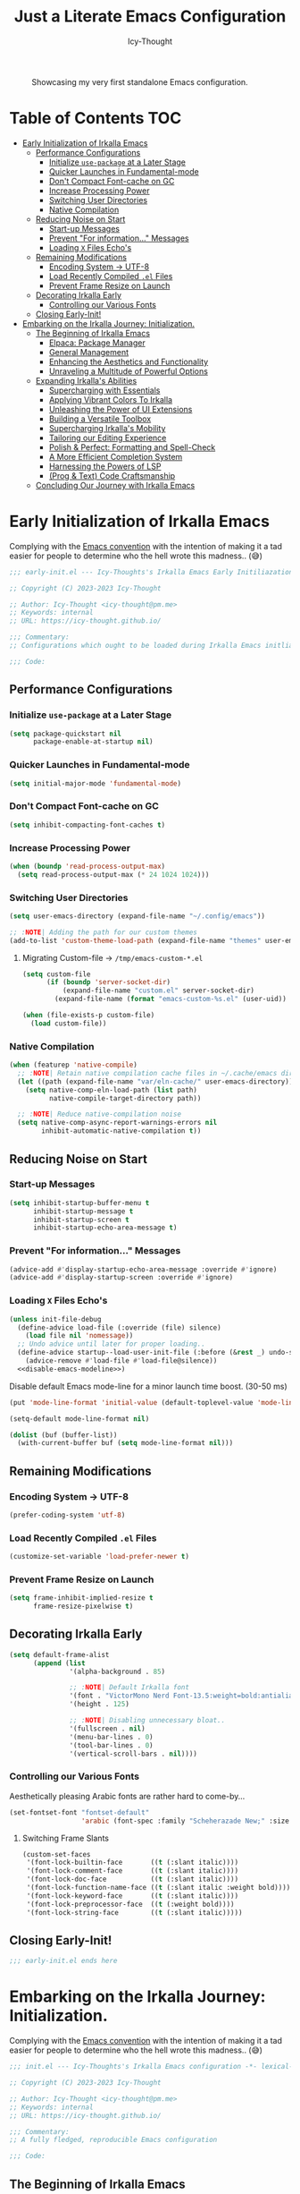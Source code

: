#+title: Just a Literate Emacs Configuration
#+author: Icy-Thought
#+language: en
#+STARTUP: showeverything

#+NAME: irkalla-emacs.png
#+CAPTION: Showcasing my very first standalone Emacs configuration.
[[../.github/assets/png/irkalla.png]]

* Table of Contents :TOC:
- [[#early-initialization-of-irkalla-emacs][Early Initialization of Irkalla Emacs]]
  - [[#performance-configurations][Performance Configurations]]
    - [[#initialize-use-package-at-a-later-stage][Initialize ~use-package~ at a Later Stage]]
    - [[#quicker-launches-in-fundamental-mode][Quicker Launches in Fundamental-mode]]
    - [[#dont-compact-font-cache-on-gc][Don't Compact Font-cache on GC]]
    - [[#increase-processing-power][Increase Processing Power]]
    - [[#switching-user-directories][Switching User Directories]]
    - [[#native-compilation][Native Compilation]]
  - [[#reducing-noise-on-start][Reducing Noise on Start]]
    - [[#start-up-messages][Start-up Messages]]
    - [[#prevent-for-information-messages][Prevent "For information..." Messages]]
    - [[#loading-x-files-echos][Loading =X= Files Echo's]]
  - [[#remaining-modifications][Remaining Modifications]]
    - [[#encoding-system---utf-8][Encoding System -> UTF-8]]
    - [[#load-recently-compiled-el-files][Load Recently Compiled =.el= Files]]
    - [[#prevent-frame-resize-on-launch][Prevent Frame Resize on Launch]]
  - [[#decorating-irkalla-early][Decorating Irkalla Early]]
    - [[#controlling-our-various-fonts][Controlling our Various Fonts]]
  - [[#closing-early-init][Closing Early-Init!]]
- [[#embarking-on-the-irkalla-journey-initialization][Embarking on the Irkalla Journey: Initialization.]]
  - [[#the-beginning-of-irkalla-emacs][The Beginning of Irkalla Emacs]]
    - [[#elpaca-package-manager][Elpaca: Package Manager]]
    - [[#general-management][General Management]]
    - [[#enhancing-the-aesthetics-and-functionality][Enhancing the Aesthetics and Functionality]]
    - [[#unraveling-a-multitude-of-powerful-options][Unraveling a Multitude of Powerful Options]]
  - [[#expanding-irkallas-abilities][Expanding Irkalla's Abilities]]
    - [[#supercharging-with-essentials][Supercharging with Essentials]]
    - [[#applying-vibrant-colors-to-irkalla][Applying Vibrant Colors To Irkalla]]
    - [[#unleashing-the-power-of-ui-extensions][Unleashing the Power of UI Extensions]]
    - [[#building-a-versatile-toolbox][Building a Versatile Toolbox]]
    - [[#supercharging-irkallas-mobility][Supercharging Irkalla's Mobility]]
    - [[#tailoring-our-editing-experience][Tailoring our Editing Experience]]
    - [[#polish--perfect-formatting-and-spell-check][Polish & Perfect: Formatting and Spell-Check]]
    - [[#a-more-efficient-completion-system][A More Efficient Completion System]]
    - [[#harnessing-the-powers-of-lsp][Harnessing the Powers of LSP]]
    - [[#prog--text-code-craftsmanship][(Prog & Text) Code Craftsmanship]]
  - [[#concluding-our-journey-with-irkalla-emacs][Concluding Our Journey with Irkalla Emacs]]

* Early Initialization of Irkalla Emacs
:PROPERTIES:
:header-args+: :tangle "~/.config/emacs/early-init.el" :noweb yes
:END:

Complying with the [[https://gnu.org/software/emacs/manual/html_node/elisp/Library-Headers.html][Emacs convention]] with the intention of making it a tad easier for people to determine who the hell
wrote this madness.. (😅)

#+begin_src emacs-lisp
;;; early-init.el --- Icy-Thoughts's Irkalla Emacs Early Initiliazation -*- lexical-binding: t -*-

;; Copyright (C) 2023-2023 Icy-Thought

;; Author: Icy-Thought <icy-thought@pm.me>
;; Keywords: internal
;; URL: https://icy-thought.github.io/

;;; Commentary:
;; Configurations which ought to be loaded during Irkalla Emacs initliazation process.

;;; Code:
#+end_src

** Performance Configurations

*** Initialize ~use-package~ at a Later Stage

#+begin_src emacs-lisp
(setq package-quickstart nil
      package-enable-at-startup nil)
#+end_src

*** Quicker Launches in Fundamental-mode

#+begin_src emacs-lisp
(setq initial-major-mode 'fundamental-mode)
#+end_src

*** Don't Compact Font-cache on GC

#+begin_src emacs-lisp
(setq inhibit-compacting-font-caches t)
#+end_src

*** Increase Processing Power

#+begin_src emacs-lisp
(when (boundp 'read-process-output-max)
  (setq read-process-output-max (* 24 1024 1024)))
#+end_src

*** Switching User Directories

#+begin_src emacs-lisp
(setq user-emacs-directory (expand-file-name "~/.config/emacs"))

;; :NOTE| Adding the path for our custom themes
(add-to-list 'custom-theme-load-path (expand-file-name "themes" user-emacs-directory))
#+end_src

**** Migrating Custom-file -> =/tmp/emacs-custom-*.el=

#+begin_src emacs-lisp
(setq custom-file
      (if (boundp 'server-socket-dir)
          (expand-file-name "custom.el" server-socket-dir)
        (expand-file-name (format "emacs-custom-%s.el" (user-uid)) temporary-file-directory)))

(when (file-exists-p custom-file)
  (load custom-file))
#+end_src

*** Native Compilation

#+begin_src emacs-lisp
(when (featurep 'native-compile)
  ;; :NOTE| Retain native compilation cache files in ~/.cache/emacs directory
  (let ((path (expand-file-name "var/eln-cache/" user-emacs-directory)))
    (setq native-comp-eln-load-path (list path)
          native-compile-target-directory path))

  ;; :NOTE| Reduce native-compilation noise
  (setq native-comp-async-report-warnings-errors nil
        inhibit-automatic-native-compilation t))
#+end_src

** Reducing Noise on Start

*** Start-up Messages

#+begin_src emacs-lisp
(setq inhibit-startup-buffer-menu t
      inhibit-startup-message t
      inhibit-startup-screen t
      inhibit-startup-echo-area-message t)
#+end_src

*** Prevent "For information..." Messages

#+begin_src emacs-lisp
(advice-add #'display-startup-echo-area-message :override #'ignore)
(advice-add #'display-startup-screen :override #'ignore)
#+end_src

*** Loading =X= Files Echo's

#+begin_src emacs-lisp
(unless init-file-debug
  (define-advice load-file (:override (file) silence)
    (load file nil 'nomessage))
  ;; Undo advice until later for proper loading..
  (define-advice startup--load-user-init-file (:before (&rest _) undo-silence)
    (advice-remove #'load-file #'load-file@silence))
  <<disable-emacs-modeline>>)
#+end_src

Disable default Emacs mode-line for a minor launch time boost. (30-50 ms)

#+NAME: disable-emacs-modeline
#+begin_src emacs-lisp :tangle no
(put 'mode-line-format 'initial-value (default-toplevel-value 'mode-line-format))

(setq-default mode-line-format nil)

(dolist (buf (buffer-list))
  (with-current-buffer buf (setq mode-line-format nil)))
#+end_src

** Remaining Modifications

*** Encoding System -> UTF-8

#+begin_src emacs-lisp
(prefer-coding-system 'utf-8)
#+end_src

*** Load Recently Compiled =.el= Files

#+begin_src emacs-lisp
(customize-set-variable 'load-prefer-newer t)
#+end_src

*** Prevent Frame Resize on Launch

#+begin_src emacs-lisp
(setq frame-inhibit-implied-resize t
      frame-resize-pixelwise t)
#+end_src

** Decorating Irkalla Early

#+begin_src emacs-lisp
(setq default-frame-alist
      (append (list
               '(alpha-background . 85)

               ;; :NOTE| Default Irkalla font
               '(font . "VictorMono Nerd Font-13.5:weight=bold:antialias=true")
               '(height . 125)

               ;; :NOTE| Disabling unnecessary bloat..
               '(fullscreen . nil)
               '(menu-bar-lines . 0)
               '(tool-bar-lines . 0)
               '(vertical-scroll-bars . nil))))
#+end_src

*** Controlling our Various Fonts

Aesthetically pleasing Arabic fonts are rather hard to come-by...

#+begin_src emacs-lisp
(set-fontset-font "fontset-default"
                  'arabic (font-spec :family "Scheherazade New;" :size 25))
#+end_src

**** Switching Frame Slants

#+begin_src emacs-lisp
(custom-set-faces
 '(font-lock-builtin-face       ((t (:slant italic))))
 '(font-lock-comment-face       ((t (:slant italic))))
 '(font-lock-doc-face           ((t (:slant italic))))
 '(font-lock-function-name-face ((t (:slant italic :weight bold))))
 '(font-lock-keyword-face       ((t (:slant italic))))
 '(font-lock-preprocessor-face  ((t (:weight bold))))
 '(font-lock-string-face        ((t (:slant italic)))))
#+end_src

** Closing Early-Init!

#+begin_src emacs-lisp
;;; early-init.el ends here
#+end_src

* Embarking on the Irkalla Journey: Initialization.
:PROPERTIES:
:header-args+: :tangle "~/.config/emacs/init.el" :noweb yes
:END:

Complying with the [[https://gnu.org/software/emacs/manual/html_node/elisp/Library-Headers.html][Emacs convention]] with the intention of making it a tad easier for people to determine who the hell
wrote this madness.. (😅)

#+begin_src emacs-lisp
;;; init.el --- Icy-Thoughts's Irkalla Emacs configuration -*- lexical-binding: t -*-

;; Copyright (C) 2023-2023 Icy-Thought

;; Author: Icy-Thought <icy-thought@pm.me>
;; Keywords: internal
;; URL: https://icy-thought.github.io/

;;; Commentary:
;; A fully fledged, reproducible Emacs configuration

;;; Code:
#+end_src

** The Beginning of Irkalla Emacs

Boilerplate code that is necessary to prevent garbage and misunderstanding from occurring along the road.

To retain our sanity, let's enable =debug-on-error=

#+begin_src emacs-lisp
(setq debug-on-error init-file-debug)
#+end_src

Profile our startup time to determine our heavy loaded packages!

#+begin_src emacs-lisp :tangle no
(profiler-start 'cpu+mem)

(add-hook 'elpaca-after-init-hook (lambda () (profiler-stop) (profiler-report)))
#+end_src

Have ~use-package~ report the slow packages for us to take action on.

#+begin_src emacs-lisp
(setq use-package-compute-statistics t)
#+end_src

*** Elpaca: Package Manager

**** Bootstrapping According to Official Docs

#+begin_src emacs-lisp
(defvar elpaca-installer-version 0.5)
(defvar elpaca-directory (expand-file-name "elpaca/" user-emacs-directory))
(defvar elpaca-builds-directory (expand-file-name "builds/" elpaca-directory))
(defvar elpaca-repos-directory (expand-file-name "repos/" elpaca-directory))
(defvar elpaca-order '(elpaca :repo "https://github.com/progfolio/elpaca.git"
                              :ref nil
                              :files (:defaults (:exclude "extensions"))
                              :build (:not elpaca--activate-package)))
(let* ((repo  (expand-file-name "elpaca/" elpaca-repos-directory))
       (build (expand-file-name "elpaca/" elpaca-builds-directory))
       (order (cdr elpaca-order))
       (default-directory repo))
  (add-to-list 'load-path (if (file-exists-p build) build repo))
  (unless (file-exists-p repo)
    (make-directory repo t)
    (when (< emacs-major-version 28) (require 'subr-x))
    (condition-case-unless-debug err
        (if-let ((buffer (pop-to-buffer-same-window "*elpaca-bootstrap*"))
                 ((zerop (call-process "git" nil buffer t "clone"
                                       (plist-get order :repo) repo)))
                 ((zerop (call-process "git" nil buffer t "checkout"
                                       (or (plist-get order :ref) "--"))))
                 (emacs (concat invocation-directory invocation-name))
                 ((zerop (call-process emacs nil buffer nil "-Q" "-L" "." "--batch"
                                       "--eval" "(byte-recompile-directory \".\" 0 'force)")))
                 ((require 'elpaca))
                 ((elpaca-generate-autoloads "elpaca" repo)))
            (progn (message "%s" (buffer-string)) (kill-buffer buffer))
          (error "%s" (with-current-buffer buffer (buffer-string))))
      ((error) (warn "%s" err) (delete-directory repo 'recursive))))
  (unless (require 'elpaca-autoloads nil t)
    (require 'elpaca)
    (elpaca-generate-autoloads "elpaca" repo)
    (load "./elpaca-autoloads")))
(add-hook 'after-init-hook #'elpaca-process-queues)
(elpaca `(,@elpaca-order))
#+end_src

**** Basic Configurations

#+begin_src emacs-lisp
(unless (fboundp 'use-package)
  (elpaca use-package (require 'use-package)))

(elpaca elpaca-use-package
  (elpaca-use-package-mode)
  (setq elpaca-use-package-by-default t))
#+end_src

**** Ensure Elpaca ~==~ configured

#+begin_src emacs-lisp
(elpaca-wait)
#+end_src

*** General Management

**** Prevent Littering

#+begin_src emacs-lisp
(use-package no-littering
  :config
  (setq-default
   no-littering-etc-directory (expand-file-name "etc/" user-emacs-directory)   ; :WARN| store configurations
   no-littering-var-directory (expand-file-name "var/" user-emacs-directory))) ; :WARN| store Emacs data
#+end_src

***** Prevent ~recentf~ From Littering

#+begin_src emacs-lisp
(use-package recentf
  :elpaca nil
  :after no-littering
  :config
  (add-to-list 'recentf-exclude no-littering-etc-directory)
  (add-to-list 'recentf-exclude no-littering-var-directory)

  ;; :NOTE| Ignore Emacs-everywhere file entries
  (add-to-list 'recentf-exclude
               (concat "/tmp/emacs-everywhere")))
#+end_src

**** Limiting File & Backup Age

Storing our ~Auto-Save~ and ~Backup~ files in our ~No-Littering~ directory is trivial!

#+begin_src emacs-lisp
(with-eval-after-load 'no-littering
  (setq-default
   auto-save-file-name-transforms
   `((".*" ,(no-littering-expand-var-file-name "auto-save/") t))

    backup-directory-alist
    `((".*" . ,(no-littering-expand-var-file-name "backups/")))))
#+end_src

Afterwards, proceeding with the backup & auto-save related configurations should not cause us any worry.

#+begin_src emacs-lisp
(use-package emacs
  :elpaca nil
  :custom
  (backup-by-copying t)
  (delete-by-moving-to-trash t)
  (delete-old-versions t)
  (kept-new-versions 10)
  (kept-old-versions 3))
#+end_src

**** Appropriate Garbage Collection

#+begin_src emacs-lisp
(use-package gcmh
  :demand t
  :custom (gcmh-mode 1))
#+end_src

**** Secrets Management Through Agenix

#+begin_src emacs-lisp
;;;###autoload
(defun irkalla/read-secret-file (filename)
  "fetch content of secrets file generated by agenix."
  (with-temp-buffer
    (insert-file-contents (concat "/run/agenix/" filename))
    (string-trim-right (buffer-string))))
#+end_src

**** Prevent Killing Certain Buffers

#+begin_src emacs-lisp
(with-current-buffer "*scratch*"
  (emacs-lock-mode 'kill))

(with-current-buffer "*Messages*"
  (emacs-lock-mode 'kill))
#+end_src

*** Enhancing the Aesthetics and Functionality

Several minor changes which increases the eye-candy of our editor by a small margin!

1. Set default buffer width to 120 characters.
2. Break long lines into smaller bits and display a marker (↴) at the end of each line.
3. Break windows into equal portions.
4. Stretch cursor to fit what it hovers above.

#+begin_src emacs-lisp
(use-package emacs
  :elpaca nil
  :custom
  (fill-column 120)
  (truncate-lines t)
  (truncate-string-ellipsis "↴")
  (window-combination-resize t)
  (x-stretch-cursor t))
#+end_src

**** Transparent Emacs Frame (Toggle)

#+begin_src emacs-lisp
;;;###autoload
(defun irkalla/toggle-frame-transparency ()
  "Toggle (on/off) Emacs frame transparency on demand!"
  (interactive)
  (let ((alpha-value
         (if (equal (frame-parameter nil 'alpha-background) 100)
             85 100)))
    (set-frame-parameter nil 'alpha-background alpha-value)
    (add-to-list 'default-frame-alist `(alpha-background . ,alpha-value))))
#+end_src

**** Prettifying our Symbols

Reducing text in functions when possible is a nice feature to have.

Example, prettify =lambda -> 𝛌=
#+begin_src emacs-lisp
(use-package prettify-symbols
  :elpaca nil
  :hook (prog-mode . prettify-symbols-mode)
  :custom (prettify-symbols-unprettify-at-point 'right-edge))
#+end_src

Also, ligatures for cleaner symbols
#+begin_src emacs-lisp
(use-package ligature
  :hook ((org-mode markdown-mode prog-mode) . ligature-mode)
  :config
  (ligature-set-ligatures 'prog-mode
                          '("|||>" "<|||" "<==>" "<!--" "####" "~~>" "***" "||=" "||>"
                            ":::" "::=" "=:=" "===" "==>" "=!=" "=>>" "=<<" "=/=" "!=="
                            "!!." ">=>" ">>=" ">>>" ">>-" ">->" "->>" "-->" "---" "-<<"
                            "<~~" "<~>" "<*>" "<||" "<|>" "<$>" "<==" "<=>" "<=<" "<->"
                            "<--" "<-<" "<<=" "<<-" "<<<" "<+>" "</>" "###" "#_(" "..<"
                            "..." "+++" "/==" "///" "_|_" "www" "&&" "^=" "~~" "~@" "~="
                            "~>" "~-" "**" "*>" "*/" "||" "|}" "|]" "|=" "|>" "|-" "{|"
                            "[|" "]#" "::" ":=" ":>" ":<" "$>" "==" "=>" "!=" "!!" ">:"
                            ">=" ">>" ">-" "-~" "-|" "->" "--" "-<" "<~" "<*" "<|" "<:"
                            "<$" "<=" "<>" "<-" "<<" "<+" "</" "#{" "#[" "#:" "#=" "#!"
                            "##" "#(" "#?" "#_" "%%" ".=" ".-" ".." ".?" "+>" "++" "?:"
                            "?=" "?." "??" ";;" "/*" "/=" "/>" "//" "__" "~~" "(*" "*)"
                            "\\\\" "://")))
#+end_src

**** Display Pop-up Windows, instead of mini-buffer

#+begin_src emacs-lisp
(use-package posframe
  :defer t
  :custom (posframe-mouse-banish '(0 . 5000)))
#+end_src

*** Unraveling a Multitude of Powerful Options

**** Who am I???

#+begin_src emacs-lisp
(setq user-full-name "Icy-Thought"
      user-mail-address "icy-thought@pm.me")
#+end_src

**** Rational Irkalla Emacs Behaviour

#+begin_src emacs-lisp
(use-package emacs
  :elpaca nil
  :custom
  (echo-keystrokes 0.02)
  (enable-recursive-minibuffers t)
  (help-window-select t)
  (inhibit-startup-echo-area-message t)
  (read-file-name-completion-ignore-case t)
  (read-buffer-completion-ignore-case t)
  (ring-bell-function 'ignore)
  (use-dialog-box nil)
  (use-short-answers t))
#+end_src

**** Highlight Cursor-line

#+begin_src emacs-lisp
(use-package hl-line
  :elpaca nil
  :hook ((prog-mode text-mode) . hl-line-mode))
#+end_src

**** Auto-revert: Update Inactive Files on-change

#+begin_src emacs-lisp
(use-package auto-revert
  :elpaca nil
  :hook ((prog-mode text-mode) . auto-revert-mode)
  :custom
  (auto-revert-notify t)
  (auto-revert-verbose t))
#+end_src

**** Time: Configuring our Clock

#+begin_src emacs-lisp
(use-package time
  :elpaca nil
  :custom
  (display-time-24hr-format t)
  (display-time-day-and-date t))
#+end_src

**** Number-line: Relative Numbering

#+begin_src emacs-lisp
(use-package display-line-numbers
  :elpaca nil
  :hook ((prog-mode text-mode conf-mode) . display-line-numbers-mode)
  :custom (display-line-numbers-type 'relative))
#+end_src

** Expanding Irkalla's Abilities

*** Supercharging with Essentials

**** General: A More Convenient Method for Binding Keys

#+begin_src emacs-lisp
(use-package general
  :demand t
  :config
  (general-evil-setup t)
  (general-override-mode)
  (general-auto-unbind-keys)

  ;; :NOTE| defining several ease-of-use bindings
  (general-create-definer irkalla/space-lead-keydef
    :keymaps 'override
    :states '(emacs insert motion normal visual)
    :prefix "SPC"
    :global-prefix "M-SPC")

  (general-create-definer irkalla/comma-lead-keydef
    :keymaps 'override
    :states '(emacs insert motion normal visual)
    :prefix ","
    :non-normal-prefix "M-,"))
#+end_src

Have Elpaca wait & verify that ~General~ was installed properly.

#+begin_src emacs-lisp
(elpaca-wait)
#+end_src

***** (General) Uncategorized Emacs Bindings

#+begin_src emacs-lisp
(use-package emacs
  :elpaca nil
  :general
  (general-def "<escape>" 'keyboard-escape-quit)

  (irkalla/space-lead-keydef
    ;; Buffer-related
    "b"     '(:ignore t        :which-key "Buffer Management")
    "b d"   '(kill-this-buffer :which-key "Exit active buffer")
    "b n"   '(next-buffer      :which-key "Switch -> next buffer")
    "b p"   '(previous-buffer  :which-key "Switch -> prev. buffer")
    "b s"   '(scratch-buffer   :which-key "Switch -> curr. scratch-buf")

    ;; File-related
    "f"     '(:ignore t        :which-key "Find")
    "f RET" '(find-file        :which-key "Files in directory")

    ;; Expression evaluation
    "e"     '(:ignore t        :which-key "Evaluation")
    "e e"   '(eval-expression  :which-key "Evaluate input")
    "e b"   '(eval-buffer      :which-key "Evaluate buffer")

    ;; Project Management
    "p"          '(:ignore t              :which-key "Projects")
    "p r"        '(projectile-replace     :which-key "Search & replace str")

    ;; Manage Emacs session
    "q"     '(:ignore t        :which-key "Manage Emacs sessions")
    "q r"   '(restart-emacs    :which-key "Restart Emacs")
    "q q"   '(kill-emacs       :which-key "Quit Emacs..."))

  (irkalla/space-lead-keydef
    :states '(visual)
    "e r"   '(eval-region      :which-key "Eval highlighted")))
#+end_src

***** (Elpaca) Quick-Access To our Package Manager

#+begin_src emacs-lisp
(use-package elpaca
  :elpaca nil
  :general
  (irkalla/comma-lead-keydef
    "p"   '(:ignore t         :which-key "Package Manager")
    "p p" '(elpaca-manager    :which-key "Open Elpaca")
    "p f" '(elpaca-fetch-all  :which-key "Fetch package commits")
    "p u" '(elpaca-update-all :which-key "Update all packages")))
#+end_src

**** Helpful: Contextual & More Convenient Help Menu

#+begin_src emacs-lisp
(use-package helpful
  :general
  (irkalla/space-lead-keydef
    "h"   '(:ignore t        :which-key "Helpful Description")
    "h k" '(helpful-key      :which-key "Key")
    "h f" '(helpful-callable :which-key "Function")
    "h v" '(helpful-variable :which-key "Variable")
    "h C" '(helpful-command  :which-key "Command")
    "h F" '(helpful-function :which-key "Interactive functions"))

  (irkalla/comma-lead-keydef
    :keymaps 'emacs-lisp-mode-map
    "h p" '(helpful-at-point :which-key "Show help for SYMB")))
#+end_src

**** Which-Key: Pop-up That Displays Available Bindings

#+begin_src emacs-lisp
(use-package which-key
  :diminish which-key-mode
  :hook ((elpaca-after-init . which-key-mode)
         (which-key . which-key-setup-minibuffer))
  :custom
  (which-key-allow-evil-operators t)
  (which-key-idle-delay 0.3)
  (which-key-show-remaining-keys t)
  (which-key-separator " → ")
  (which-key-sort-order 'which-key-prefix-then-key-order))
#+end_src

**** Hydra: A System for our Keybindings (disabled)
:PROPERTIES:
:header-args+: :tangle no
:END:

#+begin_src emacs-lisp
(use-package hydra
  :hook (emacs-lisp-mode . hydra-add-imenu))
#+end_src

Better to have our Hydra's float in mid-space instead of being positioned in the mini-buffer.

#+begin_src emacs-lisp
(use-package hydra-posframe
  :after hydra
  :hook (after-init . hydra-posframe-enable)
  :custom
  (hydra-hint-display-type 'posframe)
  (hydra-posframe-show-params '((internal-border-width . 2)
                                (left-fringe . 15)
                                (right-fringe . 15)
                                (poshandler . posframe-poshandler-window-center))))
#+end_src

A leader-key + easy way to implement hydras would reduce the burden of implementing such feature.

#+begin_src emacs-lisp
(use-package major-mode-hydra
  :after hydra
  :bind ("M-RET" . major-mode-hydra))
#+end_src

Guaranteeing that Hydra was installed properly is benefitial to our setup!

#+begin_src emacs-lisp
(elpaca-wait)
#+end_src

***** Pretty-Hydra: Project.el

#+begin_src emacs-lisp
(use-package project
  :elpaca nil
  :pretty-hydra
  ((:title (pretty-hydra-title "Project Management" 'mdicon "nf-seti-project")
           :color teal :quit-key ("q" "c-g")))
  ("Finder"
   (("f" project-find-file "navigate file in project" :exit t)
    ("f" project-or-external-find-file "navigate file in project or external root" :exit t)
    ("r" projectile-recent "Navigate to recent file in project" :exit t))
   "Buffers"
   (("b" project-switch-to-buffer "Switch to buffer in project" :exit t)
    ("K" project-kill-buffers "Kill opened buffers in project" :exit t))
   "Actions"
   (("R" project-query-replace-regexp "Query-replace REGEXP for all files in project" :exit t)
    ("m" project-compile "Compile project" :exit t))
   "Modes"
   (("g" project-vc-dir "Run VC-DIR in project" :exit t)
    ("h" project-dired "Start Dired in project" :exit t)
    ("t" projectile-run-vterm "Run VTerm in project" :exit t))
   "Search"
   (("/" project-find-regexp "Find all matches for REGEXP in project" :exit t)
    ("s" project-or-external-find-regexp "Find all matches for REGEXP in project OR outside" :exit t)
    ("p" projectile-switch-project "Switch to known project" :exit t)))
  :bind ("M-RET p" . project-hydra/body))
#+end_src

***** Pretty-Hydra: Eglot

#+begin_src emacs-lisp
(use-package eglot
  :elpaca nil
  :pretty-hydra
  ((:title (pretty-hydra-title "Eglot (LSP)" 'mdicon "nf-md-code_braces_box")
           :color teal :quit-key ("q" "c-g")))
  ("Find"
   (("d"  eglot-find-declaration "Find declaration for SYM" :exit t)
    ("i"  eglot-find-implementation "Find implementation for SYM" :exit t)
    ("D"  eglot-find-typeDefinition "Find type-def for SYM" :exit t))
   "Edit"
   (("r" eglot-rename "Rename symbol -> NEWNAME" :exit t)
    ("a" eglot-code-actions "Display code actions of region" :exit t))
   "Format"
   (("=" eglot-format-buffer "Format active buffer" :exit t)
    ("]" eglot-format "Format highlighted region" :exit t))
   "Management"
   (("X" eglot-shutdown "Shutdown Eglot server" :exit t)
    ("R" eglot-reconnect "Re-connect Eglot server" :exit t)
    ("E" eglot-events-buffer "Display server events buffer" :exit t)))
  :bind ("M-RET l" . eglot-hydra/body))
#+end_src

**** Emacs Everywhere: Allow Emacs Universal Access

#+begin_src emacs-lisp
(use-package emacs-everywhere
  :custom (emacs-everywhere-copy-command (list "cb" "copy" "%f")))
#+end_src

*** Applying Vibrant Colors To Irkalla

#+begin_src emacs-lisp
;;;###autoload
(defun irkalla/apply-theme (palette)
  "A quicker way to apply our installed themes."
  (if (custom-theme-p palette)
      (enable-theme palette)
    (load-theme palette :no-confirm)))
#+end_src

**** Autothemer: A Convenient Way to Create Emacs Themes!

#+begin_src emacs-lisp
(use-package autothemer)
#+end_src

Enabling our theme has never been more pleasant!

#+begin_src emacs-lisp
(with-eval-after-load 'autothemer
  (irkalla/apply-theme 'rose-pine))
#+end_src

**** Alert: System-integrated Notifier

#+begin_src emacs-lisp
(use-package alert
  :custom (alert-default-style 'libnotify))
#+end_src

**** Matching Parens & Colorful Delimiters

Colorful delimiters are rather useful, especially when dealing with lisp code!

#+begin_src emacs-lisp
(use-package rainbow-delimiters
  :hook (prog-mode . rainbow-delimiters-mode)
  :config)
#+end_src

Also, highlighting the matching ~paren~ is very useful when you are lost! (😅)

#+begin_src emacs-lisp
(use-package parens
  :elpaca nil
  :hook (prog-mode . show-paren-mode)
  :custom
  (show-paren-style 'parenthesis)
  (show-paren-when-point-in-periphery nil)
  (show-paren-when-point-inside-paren nil))
#+end_src

*** Unleashing the Power of UI Extensions

**** Centaur Tabs: Tab-bar to Reduce the Burden of Navigation

#+begin_src emacs-lisp
(use-package centaur-tabs
  :hook (elpaca-after-init . centaur-tabs-mode)
  :general (general-nmap 'centaur-tabs-mode-map
             "C-<prior>" #'centaur-tabs-backward
             "C-<next>"  #'centaur-tabs-forward)
  :custom
  (centaur-tabs-enable-key-bindings t)
  (centaur-tabs-height 32)
  (centaur-tabs-set-icons t)
  (centaur-tabs-show-new-tab-button t)
  (centaur-tabs-set-modified-marker t)
  (centaur-tabs-show-navigation-buttons t)
  (centaur-tabs-set-bar 'right)
  (centaur-tabs-show-count nil)
  (centaur-tabs-left-edge-margin nil)
  (centaur-tabs-headline-match)
  :config (setq x-underline-at-descent-line t))
#+end_src

**** Emacs-Dashboard: A Home-Page for our Emacs

#+begin_src emacs-lisp
(use-package dashboard
  :after nerd-icons
  :hook (elpaca-after-init . dashboard-open)
  :custom-face
  (dashboard-heading ((t (:weight regular))))
  (dashboard-banner-logo-title ((t (:weight regular))))
  :custom
  (initial-buffer-choice (lambda ()
                           (dashboard-refresh-buffer)
                           (get-buffer dashboard-buffer-name)))

  (dashboard-display-icons-p t)
  (dashboard-icon-type 'nerd-icons)

  (dashboard-banner-logo-title "Welcome To The Underworld, Human. - Irkalla")
  (dashboard-center-content t)
  (dashboard-modify-heading-icons '((recents . "file-text")
                                    (bookmarks . "book")))
  (dashboard-startup-banner (expand-file-name "logos/owl-skull.svg" user-emacs-directory))
  (dashboard-path-max-length 20)
  (dashboard-set-heading-icons t)
  (dashboard-set-file-icons t)
  (dashboard-set-init-info t)
  ;; (dashboard-projects-switch-function 'irkalla/switch-project-by-name) ;; :TODO| setup a projectile consult switcher
  (dashboard-week-agenda t)

  (dashboard-set-navigator t)
  (dashboard-navigator-buttons
   `(
     ((,(nerd-icons-octicon "nf-oct-mark_github" :height 1.2 :v-adjust 0.0)
       "Homepage"
       "Browse my personal GitHub profile home."
       (lambda (&rest _) (browse-url "https://github.com/Icy-Thought")))

      (,(nerd-icons-mdicon "nf-md-download" :height 1.2 :v-adjust 0.0)
       "Elpaca Manager"
       "Manage Irkalla Emacs packages."
       (lambda (&rest _) (elpaca-manager)))

      (,(nerd-icons-mdicon "nf-md-refresh" :height 1.2 :v-adjust 0.0)
       "Restart Emacs.."
       "Restart Irkalla Emacs instance."
       (lambda (&rest _) (restart-emacs))))))

  (dashboard-items '((recents   . 5)
                     (bookmarks . 5)
                     (projects  . 5)
                     (agenda    . 5)
                     (registers . 5)))

  (dashboard-item-names '(("Recent Files:" . "Recently opened files:")
                          ("Agenda for today:" . "Today's agenda:")
                          ("Agenda for the coming week:" . "Agenda:"))))
#+end_src

**** Telephone-Line: A Well-built Status-bar

#+begin_src emacs-lisp
(use-package telephone-line
  :hook ((prog-mode text-mode) . telephone-line-mode)
  :custom
  (telephone-line-height 26)
  (telephone-line-evil-use-short-tag t)

  ;; Left separator
  (telephone-line-primary-left-separator 'telephone-line-tan-left)
  (telephone-line-secondary-left-separator 'telephone-line-tan-hollow-left)

  ;; Right separator
  (telephone-line-primary-right-separator 'telephone-line-tan-right)
  (telephone-line-secondary-right-separator 'telephone-line-tan-hollow-right))
#+end_src

**** Nerd-icons: Icons to Decorate our Environment

#+begin_src emacs-lisp
(use-package nerd-icons
  :custom
  (nerd-icons-font-family "VictorMono Nerd Font")
  (nerd-icons-scale-factors 1.25))
#+end_src

Allowing ~Nerd-Icons~ to display icons in ~Vertico~ is what the typical ricer deems worthy!

#+begin_src emacs-lisp
(use-package nerd-icons-completion
  :after (nerd-icons vertico)
  :hook (vertico-mode . nerd-icons-completion-mode))
#+end_src

**** SVG-Tags: A Ricer's Dream, SVG-based Tagging System!

***** Installing SVG-Tags

#+begin_src emacs-lisp
(use-package svg-tag-mode
  :hook ((prog-mode text-mode) . svg-tag-mode)
  :config
  (setq svg-lib-style-default (plist-put svg-lib-style-default :font-size 13.5))

  <<svg-tag-constants>>
  <<svg-tag-progress-bar>>
  <<svg-tags>>)
#+end_src

***** Defining Various SVG-Tags

****** Defining our Constants.

#+NAME: svg-tag-constants
#+begin_src emacs-lisp :tangle no
(defconst date-re "[0-9]\\{4\\}-[0-9]\\{2\\}-[0-9]\\{2\\}")
(defconst time-re "[0-9]\\{2\\}:[0-9]\\{2\\}")
(defconst day-re "[A-Za-z]\\{3\\}")
(defconst day-time-re (format "\\(%s\\)? ?\\(%s\\)?" day-re time-re))
#+end_src

****** Writing our SVG Progress-bar

#+NAME: svg-tag-progress-bar
#+begin_src emacs-lisp :tangle no
(defun svg-progress-percent (value)
    (svg-image (svg-lib-concat
                (svg-lib-progress-bar (/ (string-to-number value) 100.0)
                                      nil :margin 0 :stroke 2 :radius 3 :padding 2 :width 11)
                (svg-lib-tag (concat value "%")
                             nil :stroke 0 :margin 0)) :ascent 'center))

(defun svg-progress-count (value)
    (let* ((seq (mapcar #'string-to-number (split-string value "/")))
           (count (float (car seq)))
           (total (float (cadr seq))))
      (svg-image (svg-lib-concat
                  (svg-lib-progress-bar (/ count total) nil
                                        :margin 0 :stroke 2 :radius 3 :padding 2 :width 11)
                  (svg-lib-tag value nil
                               :stroke 0 :margin 0)) :ascent 'center)))
#+end_src

****** Ricing our SVG-Tags

#+NAME: svg-tags
#+begin_src emacs-lisp :tangle no
(setq svg-tag-tags
      `(
        ;; Org tags :THIS:
        ;; ("\\(:[A-Za-z0-9]+:\\)"
        ;;  . ((lambda (tag)
        ;;       (svg-tag-make tag :beg 1 :end -1 :inverse t))))

        ;; Task priority [#a]
        ("\\[#[a-zA-Z]\\]"
         . ((lambda (tag)
              (svg-tag-make tag :face 'org-priority
                            :beg 2 :end -1 :margin 0 :inverse t))))

        ;; Progress [1/3] or [45%]
        ("\\(\\[[0-9]\\{1,3\\}%\\]\\)"
         . ((lambda (tag)
              (svg-progress-percent (substring tag 1 -2)))))

        ("\\(\\[[0-9]+/[0-9]+\\]\\)"
         . ((lambda (tag)
              (svg-progress-count (substring tag 1 -1)))))

        ;; Specific tags -> allow spaces
        ;; :TODO| Reduce to a more general solution
        ;; :NOTE| Reduce to a more general solution
        ;; :FIXME| There is more regexp
        ;; :HACK| Fix this regexp
        ;; :WARN| This needs to be fixed

        ("\\([:]\\{1\\}\\W?\\(?:TODO\\|Todo\\)|.*\\)"
         . ((lambda (tag)
              (svg-tag-make tag :face 'org-code :inverse t :crop-left t :beg 6))))

        ("\\([:]\\{1\\}\\W?\\(?:TODO\\|Todo\\)*|\\)"
         . ((lambda (tag)
              (svg-tag-make tag :face 'org-code :inverse nil :margin 0 :crop-right t :beg 1 :end -1))))

        ("\\([:]\\{1\\}\\W?\\(?:WARN\\|Warn\\)|.*\\)"
         . ((lambda (tag)
              (svg-tag-make tag :face 'org-priority :inverse t :crop-left t :beg 7))))

        ("\\([:]\\{1\\}\\W?\\(?:FIXME\\|Fixme\\)|.*\\)"
         . ((lambda (tag)
              (svg-tag-make tag :face 'org-priority :inverse t :crop-left t :beg 7))))

        ("\\([:]\\{1\\}\\W?\\(?:HACK\\|PERF\\|MARK\\|Hack\\)|.*\\)"
         . ((lambda (tag)
              (svg-tag-make tag :face 'org-priority :inverse t :crop-left t :beg 6))))

        ("\\([:]\\{1\\}\\W?\\(?:HACK\\|Hack\\|PERF\\|WARN\\|Warn\\|FIXME\\|Fixme\\|MARK\\)*|\\)"
         . ((lambda (tag)
              (svg-tag-make tag :face 'org-priority :inverse nil :margin 0 :crop-right t :beg 1 :end -1))))

        ("\\([:]\\{1\\}\\W?\\(?:NOTE\\|Note\\)|.*\\)"
         . ((lambda (tag)
              (svg-tag-make tag :face 'org-cite :inverse t :crop-right t :beg 6))))

        ("\\([:]\\{1\\}\\W?\\(?:NOTE\\|Note\\)*|\\)"
         . ((lambda (tag)
              (svg-tag-make tag :face 'org-cite :inverse nil :margin 0 :crop-right t :beg 1 :end -1))))

        ;; Org TAGS
        (":TODO:" . ((lambda (tag) (svg-tag-make "TODO" :inverse t :face 'org-headline-todo))))
        (":WIP:" . ((lambda (tag) (svg-tag-make "WIP" :inverse t :face 'org-cite))))
        (":DONE:" . ((lambda (tag) (svg-tag-make "DONE" :inverse t :face 'org-done))))
        (":NOTE:" . ((lambda (tag) (svg-tag-make "NOTE"))))
        ("SCHEDULED:" . ((lambda (tag) (svg-tag-make "SCHEDULED" :inverse t :face 'org-warning))))
        ("DEADLINE:" . ((lambda (tag) (svg-tag-make "DEADLINE" :inverse t :face 'org-priority))))
        ;; ("+BEGIN_SRC" . ((lambda (tag) (svg-tag-make "BEGIN" :inverse t :face 'org-code))))
        ;; ("+END_SRC" . ((lambda (tag) (svg-tag-make "END" :face 'org-code))))
        ;; ("+RESULTS:" . ((lambda (tag) (svg-tag-make "RESULTS" :face 'org-cite-key :underline nil))))
        (":X" . ((lambda (tag) (svg-tag-make "[X]" :inverse t :face 'org-checkbox-statistics-done))))
        (":-" . ((lambda (tag) (svg-tag-make "[-]" :inverse t :face 'org-checkbox))))

        ;; Citation of the form [cite:@Knuth:1984]
        ("\\(\\[cite:@[A-Za-z]+:\\)"
         . ((lambda (tag) (svg-tag-make tag :inverse t :beg 7 :end -1 :crop-right t))))

        ("\\[cite:@[A-Za-z]+:\\([0-9]+\\]\\)"
         . ((lambda (tag)
              (svg-tag-make tag :end -1 :crop-left t))))

          ;;; Works for stuff like :XXX|YYY:
        ("\\(:[A-Z]+\\)\|[a-zA-Z#0-9]+:"
         . ((lambda (tag)
              (svg-tag-make tag :beg 1 :inverse t :margin 0 :crop-right t))))

        (":[A-Z]+\\(\|[a-zA-Z#0-9]+:\\)"
         . ((lambda (tag)
              (svg-tag-make tag :beg 1 :end -1 :margin 0 :crop-left t))))

        ;; Active date (with or without day name, with or without time) <2023-04-03 Sun 17:45>
        (,(format "\\(<%s>\\)" date-re)
         . ((lambda (tag)
              (svg-tag-make tag :beg 1 :end -1 :margin 0))))

        (,(format "\\(<%s \\)%s>" date-re day-time-re)
         . ((lambda (tag)
              (svg-tag-make tag :beg 1 :inverse t :crop-right t :margin 0 :face 'org-agenda-date))))

        (,(format "<%s \\(%s>\\)" date-re day-time-re)
         . ((lambda (tag)
              (svg-tag-make tag :end -1 :inverse nil :crop-left t :margin 0 :face 'org-agenda-date))))))
#+end_src

*** Building a Versatile Toolbox

**** Default Application Launchers

#+begin_src emacs-lisp
(use-package openwith
  :hook (elpaca-after-init . openwith-mode)
  :config
  (setq openwith-associations
        (list (list (openwith-make-extension-regexp
                     '("mpg" "mpeg" "mp3" "mp4" "avi" "wmv" "wav"
                       "mov" "flv" "ogm" "ogg" "mkv"))
                    "mpv" '(file)))))
#+end_src

**** Consult: Consulting completing-read

#+begin_src emacs-lisp
(use-package consult
  :hook (completion-list-mode . consult-preview-at-point-mode)
  :general
  <<consult-bindings>>
  :config
  (setq register-preview-delay 0.5
        register-preview-function #'consult-register-format)
  (advice-add #'register-preview :override #'consult-register-window)
  ;; Consult -> select xref locations with preview
  (setq xref-show-xrefs-function #'consult-xref
        xref-show-definitions-function #'consult-xref)
  :custom
  (consult-narrow-key "<") ;; "C-+"

  (consult-customize
   consult-theme :preview-key '(:debounce 0.2 any)
   consult-ripgrep consult-git-grep consult-grep
   consult-bookmark consult-recent-file consult-xref
   consult--source-bookmark consult--source-file-register
   consult--source-recent-file consult--source-project-recent-file
   :preview-key '(:debounce 0.4 any)))
#+end_src

To reduce the burden of recalling all bindings, let's rewrite some of them to match our previous Neovim setup.

#+NAME: consult-bindings
#+begin_src emacs-lisp :tangle no
(irkalla/space-lead-keydef
  "/"          '(consult-ripgrep        :which-key "Quick RegExp grep")
  "b b"        '(consult-buffer         :which-key "Switch -> buffer")

  "p b"        '(consult-project-buffer :which-key "Switch -> project buffer")
  "p /"        '(consult-git-grep       :which-key "Grep .git repostiory")

  "f f"        '(consult-find           :which-key "File in Project")
  "f r"        '(consult-recent-file    :which-key "Recent files")

  ;; LSP-related
  "l"          '(:ignore t              :which-key "LSP & Editing")
  "l m"        '(consult-mark           :which-key "Jump -> marker")
  "l M"        '(consult-global-mark    :which-key "Glob. jump -> marker")
  "l o"        '(consult-outline        :which-key "Jump -> buffer outlines")
  "l ["        '(consult-flymake        :which-key "Jump -> Flymake diagnostics")
  "l ]"        '(consult-compile-error  :which-key "Jump -> compile-error in buffer"))

(irkalla/comma-lead-keydef
  "c"            '(:ignore t                   :which-key "Consult")
  "c b"          '(consult-bookmark            :which-key "Open named bookmark")
  "c h"          '(consult-history             :which-key "Insert string from hist.")
  "c k"          '(consult-kmacro              :which-key "Run KBD macro")
  "c ?"          '(consult-man                 :which-key "MAN-page str search")
  "c /"          '(consult-info                :which-key "MANUALS text search")
  "c p"          '(consult-yank-pop            :which-key "Paste yanks -> cursor")
  "c t"          '(consult-theme               :which-key "Select available themes")
  "c <return>"   '(consult-mode-command        :which-key "Run command")
  "c S-<return>" '(consult-complex-command     :which-key "Evaluate CMD from hist.")
  "c w"          '(consult-buffer-other-window :which-key "Frame buffer switch"))
#+end_src

Might as-well have consult integrate itself to our projectile and display existing files in current project directory.

#+begin_src emacs-lisp
(use-package consult-projectile
  :after projectile
  :general
  (irkalla/space-lead-keydef
    "p p" '(consult-projectile-switch-project :which-key "Switch Project")))
#+end_src

**** Dirvish: A polished Dired Front-end

#+begin_src emacs-lisp
(use-package dirvish
  :hook (dired-mode . dirvish-side-follow-mode)
  :general
  <<dirvish-bindings>>
  :config (dirvish-override-dired-mode)
  :custom
  (dirvish-side-width 30)
  (dirvish-use-header-line t)
  (dirvish-fd-default-dir "~/")
  (dirvish-quick-access-entries
   '(("h" "~/"                          "Home")
     ("d" "~/Downloads/"                "Downloads")
     ("m" "~/Library/unexplored"        "Library")
     ("t" "~/.local/share/Trash/files/" "Trash")))
  (dirvish-mode-line-format
   '(:left (sort symlink) :right (omit yank index)))
  (dirvish-attributes
   '(nerd-icons file-time file-size collapse subtree-state vc-state git-msg))
  (dired-listing-switches
   "-l --almost-all --human-readable --group-directories-first --no-group"))
#+end_src

#+NAME: dirvish-bindings
#+begin_src emacs-lisp :toggle no
(irkalla/comma-lead-keydef
  "f"   '(:ignore t    :which-key "Dirvish")
  "f f" '(dirvish-side :which-key "Dirvish Side-View")
  "f /" '(dirvish-fd   :which-key "Run fd in dir"))

(irkalla/comma-lead-keydef
  :keymaps 'dirvish-mode-map
  "a"   '(dirvish-quick-access        :which-key "Frequently used dirs")
  "f"   '(dirvish-file-info-menu      :which-key "File information")
  "y"   '(dirvish-yank-menu           :which-key "Yank marked files")
  "N"   '(dirvish-narrow              :which-key "Live narrowing")
  "^"   '(dirvish-history-last        :which-key "Goto recent buffer")
  "h"   '(dirvish-history-jump        :which-key "Goto recent dirs") ; remapped `describe-mode'
  "s"   '(dirvish-quicksort           :which-key "Sort buffers")     ; remapped `dired-sort-toggle-or-edit'
  "v"   '(dirvish-vc-menu             :which-key "Version control")  ; remapped `dired-view-file'
  "TAB" '(dirvish-subtree-toggle      :which-key "Dir -> sub-tree")
  "M-f" '(dirvish-history-go-forward  :which-key "History -> forward")
  "M-b" '(dirvish-history-go-backward :which-key "History -> backward")
  "M-l" '(dirvish-ls-switches-menu    :which-key "Setup listing switches")
  "M-m" '(dirvish-mark-menu           :which-key "Manage Marks")
  "M-t" '(dirvish-layout-toggle       :which-key "Toggle Fullscreen")
  "M-s" '(dirvish-setup-menu          :which-key "User Interface Setup")
  "M-e" '(dirvish-emerge-menu         :which-key "Manage Emerged Groups")
  "M-j" '(dirvish-fd-jump             :which-key "Setup fd-find Switches"))
#+end_src

More syntax-highlighting is never a bad idea, especially for navigating files/dirs!

#+begin_src emacs-lisp
(use-package diredfl
  :hook ((dired-mode dirvish-directory-view-mode) . diredfl-mode)
  :custom-face (diredfl-dir-name ((t :bold t))))
#+end_src

**** Eldoc: Document Things at Point

#+begin_src emacs-lisp
(use-package eldoc
  :elpaca nil
  :custom
  (eldoc-echo-area-use-multiline-p nil)
  (eldoc-echo-area-prefer-doc-buffer t)
  (eldoc-documentation-strategy #'eldoc-documentation-compose-eagerly))
#+end_src

Having our Eldoc stuck in mini-buffer is not desirable, therefore it ought to be moved into its own posframe!

#+begin_src emacs-lisp
(use-package eldoc-box
  :after eglot
  :general (general-nmap 'prog-mode-map
             "TAB" '(eldoc-box-help-at-point :which-key "LSP info at point")))
#+end_src

**** Embark: Mini-Buffer Actions Rooted in Keymaps

#+begin_src emacs-lisp
(use-package embark
  :hook (eldoc-documentation-functions . embark-eldoc-first-target)
  :general
  <<embark-bindings>>
  :custom
  (embark-prompter #'embark-completing-read-prompter)
  (embark-indicators '(embark-minimal-indicator
                       embark-highlight-indicator
                       embark-isearch-highlight-indicator))
  :config
  (setq prefix-help-command #'embark-prefix-help-command)
  ;; Hide the mode line of the Embark live/completions buffers
  (add-to-list 'display-buffer-alist
               '("\\`\\*Embark Collect \\(Live\\|Completions\\)\\*"
                 nil
                 (window-parameters (mode-line-format . none)))))
#+end_src

Might as well add several bindings to our Embark.

#+NAME: embark-bindings
#+begin_src emacs-lisp :tangle no
(irkalla/comma-lead-keydef
  "e"   '(:ignore t       :which-key "Embark")
  "e a" '(embark-act      :which-key "Prompt for action -> perform")
  "e d" '(embark-dwim     :which-key "Run default action -> buffer")
  "e h" '(embark-bindings :which-key "Explore Emacs bindings"))
#+end_src

Integrating Embark with our consult package.

#+begin_src emacs-lisp
(use-package embark-consult
  :after (embark consult)
  :hook (embark-collect-mode . consult-preview-at-point-mode))
#+end_src

**** Version Control: Magit + Blamer + Git-Gutter

***** Magit: A Magic Wand for Git

#+begin_src emacs-lisp
(use-package magit
  :defer t
  :if (executable-find "git")
  :general
  <<magit-bindings>>
  :custom
  (magit-auto-revert-mode nil)
  (magit-display-buffer-function #'magit-display-buffer-fullframe-status-v1))
#+end_src

Appending bindings to our Magit configuration.

#+NAME: magit-bindings
#+begin_src emacs-lisp :tangle no
(irkalla/space-lead-keydef
  "g"   '(:ignore t :which-key "Magit")
  "g g" '(magit :which-key "Open Magit!"))
#+end_src

Display the ~TODO~'s of our Git repository in the Magit buffer. Useful for reducing the burden of grepping all the ~TODO~'s
and later deciding which one to hop-on to.

#+begin_src emacs-lisp
(use-package magit-todos
  :hook (magit-mode . magit-todos-mode)
  :custom
  (magit-todos-recursive t)
  (magit-todos-depth 10)
  (magit-todos-exclude-globs '(".git/" "*.html"))
  (magit-todos-nice (if (executable-find "nice") t nil))
  (magit-todos-scanner #'magit-todos--scan-with-rg)
  :config
  (custom-set-variables
   '(magit-todos-keywords (list "TODO" "FIXME" "HACK"))))
#+end_src

***** Blamer: Blame our Git Repository

#+begin_src emacs-lisp
(use-package blamer
  :defer t
  :custom
  (blamer-idle-time 0.5)
  (blamer-min-offset 70)
  (blamer-view 'overlay-right)
  (blamer-type 'visual)
  (blamer-max-commit-message-length 70)
  (blamer-force-truncate-long-line nil)
  (blamer-author-formatter " ✎ %s ")
  (blamer-commit-formatter "● \'%s\' ● ")
  :custom-face
  (blamer-face ((t :foreground "#7a88cf"
                   :background nil
                   :height 125
                   :italic t))))
#+end_src

***** Git-Gutter: Symbols to Highlight Git-related Changes

#+begin_src emacs-lisp
(use-package git-gutter
  :diminish git-gutter-mode
  :hook (prog-mode . git-gutter-mode)
  :custom (git-gutter:update-interval 0.05))
#+end_src

Replacing ~Git-Gutter~ symbols with appropriate vertical lines (fringes) appears to be a saner alternative to the default
symbols which comes with the package.

#+begin_src emacs-lisp
(use-package git-gutter-fringe
  :config
  (define-fringe-bitmap 'git-gutter-fr:added [224] nil nil '(center repeated))
  (define-fringe-bitmap 'git-gutter-fr:modified [224] nil nil '(center repeated))
  (define-fringe-bitmap 'git-gutter-fr:deleted [128 192 224 240] nil nil 'bottom))
#+end_src

**** Ement: A Superior Matrix Client (disabled)
:PROPERTIES:
:header-args+: :tangle no
:END:

#+begin_src emacs-lisp
(use-package ement
  :defer t
  :hook (ement-room-mode . olivetti-mode)
  :custom
  (ement-room-images t)
  (ement-room-message-format-spec "%S> %W%B%r%R[%t]")
  ;; :TODO| launch side-view + limited margin to names category when in a buffer otherwise do not launch...
  ;; (ement-room-list-side-window)
  (ement-notify-notification-predicates
   '(ement-notify--event-mentions-session-user-p
     ement-notify--event-mentions-room-p)))
#+end_src

A quick function which helps us connect to our Matrix server on the fly.

#+begin_src emacs-lisp
;;;###autoload
(defun irkalla/ement-auto-connect ()
  "Connect us to the matrix."
  (interactive)
  (ement-connect
   :user-id "@gilganix:matrix.org"
   :password (irkalla/read-secret-file "ement")
   :uri-prefix "http://localhost:8009"))
#+end_src

**** PDF-Tools: A Quick PDF Viewer

#+begin_src emacs-lisp
(use-package pdf-tools
  :elpaca nil ; :WARN| package <- fetch from Nixpkgs
  :hook
  ;; :HACK| a temporary fix for blinking PDF caused by Evil-Mode!
  (pdf-view-mode . (lambda () (setq-local evil-normal-state-cursor (list nil)))))
#+end_src

Defer loading ~PDF-Tools~ through pre-defined function.

#+begin_src emacs-lisp
(use-package pdf-loader
  :elpaca nil
  :after pdf-tools
  :custom (pdf-loader-install t))
#+end_src

Make sure that our PDF’s are displayed with darker colors.

#+begin_src emacs-lisp
(use-package pdf-view
  :elpaca nil
  :after pdf-tools
  :magic ("%PDF" . pdf-view-mode)
  :mode ("\\.[pP][dD][fF]\\'" . pdf-view-mode)
  :hook (pdf-view-mode . pdf-view-themed-minor-mode)
  :custom
  (pdf-view-use-scaling t)
  (pdf-view-use-imagemagick nil)
  (pdf-view-display-size 'fit-width))
#+end_src

We also want to jump back to the last known position after opening a PDF file.

#+begin_src emacs-lisp
(use-package pdf-view-restore
  :hook (pdf-view-mode . pdf-view-restore-mode)
  :custom (pdf-view-restore-filename (no-littering-expand-var-file-name "pdf-view-restore")))
#+end_src

**** NOV: A Customizable EPUB Reader (disabled)
:PROPERTIES:
:header-args+: :tangle no
:END:

#+begin_src emacs-lisp
(use-package nov
  :mode ("\\.epub\\'" . nov-mode)
  :hook ((nov-mode . visual-line-mode)
         (nov-mode . visual-fill-column-mode))
  :custom
  (nov-text-width t)
  (nov-text-width 120))
#+end_src

Allow ~NOV~ to display cleaner (+themed) EPUB files when launched.

#+begin_src emacs-lisp
(use-package nov-xwidget
  :elpaca (:host github :repo "chenyanming/nov-xwidget")
  :after nov
  :hook (nov-mode . nov-xwidget-inject-all-files)
  :general
  (general-nmap 'nov-mode-map
    "o" '(nov-xwidget-view :which-key "Open EPUB -> Nov-Mode")))
#+end_src

**** VTerm: A Quick Terminal Emulator

#+begin_src emacs-lisp
(use-package vterm
  :elpaca nil
  :general
  <<vterm-bindings>>
  :custom
  (vterm-timer-delay 0.01)
  (vterm-max-scrollback 10000)
  (vterm-clear-scrollback-when-clearing t))
#+end_src

Binding our VTerm for quicker access to the terminal.

#+NAME: vterm-bindings
#+begin_src emacs-lisp :tangle no
(general-imap 'vterm-mode-map
  "<S-prior>" #'scroll-down-command
  "<S-next>"  #'scroll-up-command)

(irkalla/space-lead-keydef
  "t"   '(:ignore t    :which-key "Terminal")
  "t t" '(vterm-toggle :which-key "Open VTerm"))

(irkalla/comma-lead-keydef
  "t"   '(:ignore t       :which-key "Terminal")
  "t c" '(vterm-copy-mode :which-key "Terminal -> read-only"))
#+end_src

#+begin_src emacs-lisp
(use-package vterm-toggle
  :after vterm
  :custom
  (vterm-toggle-fullscreen-p nil)
  (vterm-toggle-use-dedicated-buffer t))
#+end_src

**** Vertico: Vertical Interactive Completion

#+begin_src emacs-lisp
(use-package vertico
  :elpaca (:files (:defaults "extensions/*"))
  :hook (elpaca-after-init . vertico-mode)
  :custom
  (vertico-cycle t)
  <<vertico-multiform>>)
#+end_src

Controlling ~Vertico~'s behaviour in several forms has oftentimes proven to be rather useful!

#+NAME: vertico-multiform
#+begin_src emacs-lisp :tangle no
(vertico-multiform-categories
 '((file grid reverse)
   (consult-location buffer)
   (consult-grep buffer)
   (minor-mode reverse)
   (imenu buffer)
   (t unobtrusive)))

(vertico-multiform-commands
  '((consult-dir reverse)
    (execute-extended-command flat)
    (embark-prefix-help-command reverse)
    (completion-at-point reverse)))
#+end_src

Displaying our ~Vertico~ instances in their respective pop-up window would've been preferable.

#+begin_src emacs-lisp :tangle no
(use-package vertico-posframe
  :after vertico
  :hook (vertico-mode . vertico-posframe-mode)
  :custom
  (vertico-posframe-poshandler #'posframe-poshandler-frame-top-center)
  (vertico-posframe-fallback-mode vertico-buffer-mode))
#+end_src

Allowing our mouse to behave as expected when used in ~Vertico~.

#+begin_src emacs-lisp
(use-package vertico-mouse
  :elpaca nil
  :after vertico
  :hook (vertico-mode . vertico-mouse-mode))
#+end_src

Correcting navigation behaviour when interacting with directories in ~Vertico~.

#+begin_src emacs-lisp
(use-package vertico-directory
  :elpaca nil
  :after vertico
  :hook (rfn-eshadow-update-overlay . vertico-directory-tidy)
  :general (:keymaps 'vertico-map
             "RET"   #'vertico-directory-enter
             "DEL"   #'vertico-directory-delete-char
             "M-DEL" #'vertico-directory-delete-word))
#+end_src

Let's enhances the behavior & appearance of Emacs mini-buffer prompt:
1. Add a prompt indicator to the completing-read-multiple function
2. Make prompt read-only
3. Hides cursor within prompt
4. Prevents cursor from being placed inside prompt

#+begin_src emacs-lisp
(use-package emacs
  :elpaca nil
  :config
  (defun crm-indicator (args)
    (cons (format "[CRM%s] %s"
                  (replace-regexp-in-string "\\`\\[.*?]\\*\\|\\[.*?]\\*\\'" "" crm-separator)
                  (car args))
          (cdr args)))
  (advice-add #'completing-read-multiple :filter-args #'crm-indicator)

  (setq minibuffer-prompt-properties
	    '(read-only t cursor-intangible t face minibuffer-prompt))
  (add-hook 'minibuffer-setup-hook #'cursor-intangible-mode))
#+end_src

**** Marginalia: Mini-buffer Annotations

#+begin_src emacs-lisp
(use-package marginalia
  :hook (elpaca-after-init . marginalia-mode)
  :general (general-nmap 'minibuffer-local-map
             "M-A" '(marginalia-cycle :which-key "Cycle -> Marginalia annotators"))
  :custom
  (marginalia-max-relative-age 0)
  (marginalia-align 'right))
#+end_src

**** Screenshot: Useful for Spreading Emacs Love

#+begin_src emacs-lisp
(use-package screenshot
  :elpaca (:host github :repo "tecosaur/screenshot")
  :defer t)
#+end_src

*** Supercharging Irkalla's Mobility

**** EVIL: VIM bindings inside Emacs

#+begin_src emacs-lisp
(use-package evil
  :hook (elpaca-after-init . evil-mode)
  :general (general-nmap
             "M-j" #'pixel-scroll-up
             "M-k" #'pixel-scroll-down)
  :config (evil-set-undo-system 'undo-redo)
  :custom
  (evil-want-integration t)
  (evil-want-keybinding nil)
  (evil-split-window-below t)
  (evil-vsplit-window-right t))
#+end_src

Expanding the behaviour of ~Evil-Mode~ to support more scenarios/environments.

#+begin_src emacs-lisp
(use-package evil-collection
  :after evil
  :hook (evil-mode . evil-collection-init)
  :custom
  (evil-collection-magit-want-horizontal-movement t)
  (evil-collection-magit-use-y-for-yank t))
#+end_src

Surrounding items similar to VIM should

#+begin_src emacs-lisp
(use-package evil-surround
  :after evil
  :hook ((prog-mode text-mode) . evil-surround-mode))
#+end_src

Escaping in ~Evil-Mode~ should be relatively easy.

#+begin_src emacs-lisp
(use-package evil-escape
  :after evil
  :hook (evil-mode . evil-escape-mode)
  :delight (evil-escape-mode)
  :custom
  (evil-escape-key-sequence "jk")
  (evil-escape-delay 0.1)
  (evil-escape-unodered-key-sequence nil))
#+end_src

Displaying a visual hint for the actions performed in ~Evil-Mode~ seems to be reasonable and should therefore be included.

#+begin_src emacs-lisp
(use-package evil-goggles
  :after evil
  :hook (evil-mode . evil-goggles-mode)
  :custom
  (evil-goggles-enable-delete nil)
  (evil-goggles-duration 0.100)
  (evil-goggles-async-duration 0.900)
  (evil-goggles-use-diff-faces))
#+end_src

A quicker way to comment/uncomment certain blocks of text/code is desired.

#+begin_src emacs-lisp
(use-package evil-nerd-commenter
  :after evil
  :general
  (irkalla/space-lead-keydef
    ";" '(evilnc-comment-operator           :which-key "Un/Comment -> code-block"))
  (irkalla/comma-lead-keydef
    ";" '(evilnc-comment-or-uncomment-lines :which-key "Un/Comment -> line")))
#+end_src

**** Perspective: An Emacs Workspace Manager

#+begin_src emacs-lisp
(use-package perspective
  :hook (elpaca-after-init . persp-mode)
  :general (general-nmap
             "C-x C-b" '(persp-list-buffers :which-key "Buf. switch + persp-filter"))
  :custom (persp-mode-prefix-key (kbd "C-c M-p")))
#+end_src

*** Tailoring our Editing Experience

#+begin_src emacs-lisp
(use-package emacs
  :elpaca nil
  :hook ((elpaca-after-init . pixel-scroll-precision-mode)
         (text-mode . auto-fill-mode)
         (text-mode . visual-line-mode))
  :custom
  (auto-save-interval 30)
  (confirm-nonexistent-file-or-buffer nil)
  (electric-indent-inhibit t)
  (find-file-suppress-same-file-warnings t)
  (indent-tabs-mode nil)
  (remote-file-name-inhibit-locks t)
  (standard-indent 4)
  (tab-width 4)
  (undo-limit 6710886400) ;; 64mb
  (undo-strong-limit 100663296) ;; x 1.5 (96mb)
  (undo-outer-limit 1006632960) ;; x 10 (960mb), (Emacs uses x100), but this seems too high.
  (word-wrap nil))
#+end_src

**** Citar: Quickly Find & Act on Bibliographic References

#+begin_src emacs-lisp
(use-package citar
  :hook ((LaTeX-mode org-mode) . citar-capf-setup)
  :custom (citar-bibliography '("~/Notes/references.bib")))
#+end_src

Integrating ~Citar~ with ~Embark~.

#+begin_src emacs-lisp
(use-package citar-embark
  :after (citar embark)
  :hook (org-mode . citar-embark-mode)
  :config (setq citar-at-point-function 'embark-act))
#+end_src

**** E-diff: UI for Diff & Patches

#+begin_src emacs-lisp
(use-package ediff
  :elpaca nil
  :hook((ediff-prepare-buffer . outline-show-all)
        (ediff-quit . winner-undo))
  :custom
  (ediff-window-setup-function 'ediff-setup-windows-plain)
  (ediff-split-window-function 'split-window-horizontally)
  (ediff-merge-split-window-function 'split-window-horizontally))
#+end_src

**** EditorConf: Application of Pre-defined Project Modifications

#+begin_src emacs-lisp
(use-package editorconfig
  :hook (prog-mode . editorconfig-mode))
#+end_src

**** Electric Pair: Insert Matching SYMB Pairs

#+begin_src emacs-lisp
(use-package elec-pair
  :elpaca nil
  :hook ((prog-mode text-mode) . electric-pair-mode)
  :custom (electric-pair-inhibit-predicate 'electric-pair-conservative-inhibit)
  :config (add-hook 'emacs-lisp-mode-hook (lambda () (electric-pair-mode 0))))
#+end_src

**** Expand Region: Region-based Navigation

#+begin_src emacs-lisp
(use-package expand-region
  :after evil-collection
  :general
  (general-def '(prog-mode-map text-mode-map)
    :states '(visual)
    ")" 'er/expand-region
    "(" 'er/contract-region))
#+end_src

**** Highlight Indentation Guides

#+begin_src emacs-lisp
(use-package highlight-indent-guides
  :hook (prog-mode . highlight-indent-guides-mode)
  :custom
  (highlight-indent-guides-method 'character)
  (highlight-indent-guides-responsive 'top))
#+end_src

:TODO| colors -> indentation level + color change based on level of indentation

**** Interactive Align: Visualize Align-RegExp

#+begin_src emacs-lisp
(use-package ialign
  :general
  (irkalla/comma-lead-keydef
    :states '(visual)
    :keymaps '(prog-mode-map text-mode-map)
    "a"   '(:ignore t :which-key "Alignment Control")
    "a r" '(ialign    :which-key "Align -> RegExp")))
#+end_src

**** Olivetti: Center Alignment of Content

#+begin_src emacs-lisp
(use-package olivetti
  :general
  (irkalla/comma-lead-keydef
    "q" '(olivetti-mode :which-key "Distraction free writing!"))
  :custom
  (olivetti-body-width 0.7)
  (olivetti-minimum-body-width 115)
  (olivetti-recall-visual-line-mode-entry-state t))
#+end_src

**** Rainbow-Mode: Colorize our Hex-Codes

#+begin_src emacs-lisp
(use-package rainbow-mode
  :hook (prog-mode . rainbow-mode))
#+end_src

**** Save-hist: Management of Our Cursed History

#+begin_src emacs-lisp
(use-package savehist
  :elpaca nil
  :hook ((prog-mode text-mode) . savehist-mode)
  :custom
  (history-length 1000)
  (history-delete-duplicates t)
  (savehist-autosave-interval 60)
  (savehist-save-minibuffer-history t)
  (savehist-file (no-littering-expand-var-file-name "savehist")))
#+end_src

**** Save-place: Recall Last Known Cursor Position

#+begin_src emacs-lisp
(use-package saveplace
  :elpaca nil
  :hook ((prog-mode text-mode) . savehist-mode)
  :custom
  (save-place-file (no-littering-expand-var-file-name "saveplace"))
  (save-place-forget-unreadable-files t))
#+end_src

**** TS-fold: Folding Code-blocks Like Origami

#+begin_src emacs-lisp
(use-package ts-fold
  :elpaca (ts-fold :host github :repo "emacs-tree-sitter/ts-fold")
  :hook (prog-mode . global-ts-fold-mode))
#+end_src

**** Vundo: A Tree Viewer for Undo-Redo

#+begin_src emacs-lisp
(use-package vundo
  :general
  (irkalla/comma-lead-keydef
    "u" '(vundo :which-key "Visualize Undo"))
  :custom
  (vundo-compact-display t)
  (vundo-glyph-alist vundo-unicode-symbols))
#+end_src

**** Word-dependent Navigation

#+begin_src emacs-lisp
(use-package subword
  :elpaca nil
  :hook ((prog-mode text-mode) . subword-mode))
#+end_src

We also want to move to last known position in the buffer we just entered.
#+begin_src emacs-lisp
(use-package save-place
  :elpaca nil
  :hook ((prog-mode text-mode) . save-place-mode))
#+end_src

**** Whitespace: Customizing Look + Clean-up

#+begin_src emacs-lisp
(use-package whitespace
  :elpaca nil
  ;; :hook (prog-mode . whitespace-mode)
  :custom
  (whitespace-action '(cleanup auto-cleanup))
  (whitespace-style
   '(face spaces tabs newline trailing space-mark tab-mark newline-mark))
  (whitespace-display-mappings
   '(;; space -> · else .
     (space-mark 32 [183] [46])
     ;; new line -> ¬ else $
     (newline-mark ?\n [172 ?\n] [36 ?\n])
     ;; carriage return (Windows) -> ¶ else #
     (newline-mark ?\r [182] [35])
     ;; tabs -> » else >
     (tab-mark ?\t [187 ?\t] [62 ?\t]))))
#+end_src

*** Polish & Perfect: Formatting and Spell-Check

**** Apheleia: Asynchronous Code Formatter

#+begin_src emacs-lisp
;;;###autoload
(defun irkalla/apheleia-disable-formatting ()
  "When triggered -> disable apheleia formatting on save."
  (interactive)
  (remove-hook 'before-save-hook 'eglot-format-buffer t)
  (apheleia-mode -1))
#+end_src

Afterwards, /disable-on-demand/ formatting function should be bound to a memorable key combination.

#+begin_src emacs-lisp
(use-package apheleia
  :diminish apheleia-mode
  :hook (prog-mode . apheleia-mode)
  :general
  (irkalla/comma-lead-keydef
    "l"   '(:ignore t                           :which-key "LSP")
    "l d" '(irkalla/apheleia-disable-formatting :which-key "Disable Auto-format"))
  :config
  <<apheleia-custom-formatters>>)
 #+end_src

***** Self-defined Code Formatting Actions
:PROPERTIES:
:header-args+: :tangle no
:END:

#+NAME: apheleia-custom-formatters
#+begin_src emacs-lisp
<<apheleia-lang-haskell>>
<<apheleia-lang-nix>>
<<apheleia-lang-python>>
<<apheleia-lang-rust>>
#+end_src

****** Haskell: intelligent, but rather lazy..

#+NAME: apheleia-lang-haskell
#+begin_src emacs-lisp
(when (executable-find "stylish-haskell")
  (push '(stylish-haskell . ("stylish-haskell" "-"))
        apheleia-formatters)

  (setf (alist-get 'haskell-mode apheleia-mode-alist)
        '(stylish-haskell)))
#+end_src

****** Nix-Lang: stuck in a perfectionist's loop

#+NAME: apheleia-lang-nix
#+begin_src emacs-lisp
(when (executable-find "alejandra")
  (push '(alejandra . ("alejandra" "--quiet" "-"))
        apheleia-formatters)

  (setf (alist-get 'nix-mode apheleia-mode-alist)
        '(alejandra)))
#+end_src

****** Python: the odd ball who keeps growing

#+NAME: apheleia-lang-python
#+begin_src emacs-lisp
(when (executable-find "isort")
  (push '(isort . ("isort" "--profile" "black" "--stdout" "-"))
        apheleia-formatters)

  (setf (alist-get 'python-mode apheleia-mode-alist)
        '(isort black)))
#+end_src

****** Rust: wanna-be functional, but too literal

#+NAME: apheleia-lang-rust
#+begin_src emacs-lisp
(when (executable-find "rustfmt")
  (push '(rustfmt . ("rustfmt" "--emit=stdout" "-"))
        apheleia-formatters)

  (setf (alist-get 'rust-mode apheleia-mode-alist)
        '(rustfmt)))
#+end_src

**** Jinx: Fast Spell Checker

#+begin_src emacs-lisp
(use-package jinx
  :elpaca nil
  :hook (text-mode . global-jinx-mode)
  :general
  (general-nmap '(prog-mode-map text-mode-map)
    "z =" '(jinx-correct :which-key "Correct damned misspellings...")))
#+end_src

*** A More Efficient Completion System

**** Corfu: Completion in Region

#+begin_src emacs-lisp
(use-package corfu
  :elpaca (:files (:defaults "extensions/*.el"))
  :hook (elpaca-after-init . global-corfu-mode)
  :general (general-imap 'corfu-map
            "TAB"   #'corfu-next
            [tab]   #'corfu-next
            "S-TAB" #'corfu-previous
            [backtab] #'corfu-previous)
  :custom
  (corfu-auto t)
  (corfu-cycle t)
  (corfu-preselect t)
  (corfu-auto-prefix 1)
  (corfu-auto-delay 0.05)
  (corfu-count 16)
  (corfu-scroll-margin 5)
  (corfu-separator ?\s)
  (corfu-on-exact-match 'insert)
  (corfu-preview-current 'insert)
  (corfu-quit-no-match 'separator)
  :config
  (defun corfu-enable-always-in-minibuffer ()
    "Enable Corfu in the minibuffer if Vertico/Mct are not active."
    (unless (or (bound-and-true-p mct--active)
                (bound-and-true-p vertico--input)
                (eq (current-local-map) read-passwd-map))
      (setq-local corfu-echo-delay nil
                  corfu-popupinfo-delay nil)
      (corfu-mode 1)))
  (add-hook 'minibuffer-setup-hook #'corfu-enable-always-in-minibuffer 1))
#+end_src

Completion at point is necessary for Corfu to work its wonders as a completion system!

#+begin_src emacs-lisp
(use-package cape
  :config
  (dolist (fn '(cape-file cape-dabbrev cape-ispell cape-symbol cape-tex cape-keyword))
    (add-to-list 'completion-at-point-functions fn)))
#+end_src

Completions should display icons for their respective types.

#+begin_src emacs-lisp
(use-package kind-icon
  :after (svg-lib corfu)
  :custom
  (kind-icon-default-face 'corfu-default)
  ;; :NOTE| Changing the color of our icons
  (kind-icon-blend-background nil)
  (kind-icon-blend-frac 0.08)
  :config (add-to-list 'corfu-margin-formatters #'kind-icon-margin-formatter))
#+end_src

~Corfu~ should also display its completions in a floating window.

#+begin_src emacs-lisp
(use-package corfu-popupinfo
  :elpaca nil
  :hook (corfu-mode . corfu-popupinfo-mode)
  :custom (corfu-popupinfo-delay '(0.5 . 0.2)))
#+end_src

~Corfu~ should also function inside our Emacs terminals.

#+begin_src emacs-lisp
(use-package corfu-terminal
  :unless window-system
  :hook (corfu-mode . corfu-terminal-mode))
#+end_src

**** Tempel: Simple Template (Snippets) System

#+begin_src emacs-lisp
(use-package tempel
  :hook ((prog-mode text-mode) . tempel-setup-capf)
  :config (setq-default tempel-path (expand-file-name "snippets/*.eld" user-emacs-directory)))
#+end_src

Integrating Temple with Corfu to automatically display possible snippet completions.

#+begin_src emacs-lisp
;;;###autoload
(defun tempel-setup-capf ()
    (setq-local completion-at-point-functions
                (cons #'tempel-complete completion-at-point-functions)))
#+end_src

:TODO|CDLaTeX Alternative

**** ChatGPT: Trained Machine Learning System (disabled)

#+begin_src emacs-lisp :tangle no
(use-package chatgpt-shell
  :general (irkalla/comma-lead-keydef
             "o c" '(chatgpt-shell :which-key "Open ChatGPT")
             "o d" '(dall-e-shell  :which-key "Open DALL-E"))
  :custom (chatgpt-shell-openai-key (lambda ()
                                      (irkalla/read-secret-file "closedAI"))))
#+end_src

*** Harnessing the Powers of LSP

#+begin_src emacs-lisp
(use-package emacs
  :elpaca nil
  :custom
  (completions-detailed t)
  (completion-ignore-case t)
  (compilation-scroll-output t)
  (tab-always-indent 'completion)
  (tab-first-completion 'word-or-paren-or-punct))
#+end_src

**** Orderless: Completion That Matches Multiple Regexp

#+begin_src emacs-lisp
(use-package orderless
  :after vertico
  :custom
  (completion-styles '(orderless))
  (completion-category-defaults nil)
  (completion-category-overrides '((file (styles  . (orderless flex)))
                                   (eglot (styles . (orderless flex))))))
#+end_src

**** Eglot: Language Server Protocol

#+begin_src emacs-lisp
(use-package eglot
  :elpaca nil
  :custom
  (eglot-extend-to-xref t)
  (eglot-ignored-server-capabilities '(:hoverProvider)))
#+end_src

**** Sideline: Minimal UI for LSP Diagnostics

#+begin_src emacs-lisp
(use-package sideline
  :custom
  (sideline-delay 0.2)
  (sideline-display-backend-name nil)
  (sideline-display-backend-type 'inner))
#+end_src

**** Flymake: Built-in Syntax Checker

#+begin_src emacs-lisp
(use-package flymake
  :elpaca nil
  :hook (prog-mode . flymake-mode)
  :custom
  ;; (flymake-show-diagnostics-at-end-of-line t) <- way to much info..
  (flymake-fringe-indicator-position 'right-fringe)
  (elisp-flymake-byte-compile-load-path load-path))
#+end_src

Extending the diagnostic ability of ~Flymake~ to support an additional set of language tools.

#+begin_src emacs-lisp
(use-package flymake-collection
  :after flymake
  :hook (flymake-mode . flymake-collection-hook-setup))
#+end_src

A less crowded way to display our diagnostics compared to built-in solution.

#+begin_src emacs-lisp
(use-package sideline-flymake
  :hook (flymake-mode  . sideline-mode)
  :custom (sideline-backends-right '((sideline-flymake  . down))))
#+end_src

**** Flycheck: On-The-Fly Syntax Checking (disabled)
:PROPERTIES:
:header-args+: :tangle no
:END:

#+begin_src emacs-lisp
(use-package flycheck
  :hook (prog-mode . global-flycheck-mode)
  :custom (flycheck-disabled-checkers '(emacs-lisp-checkdoc)))
#+end_src

The missing flycheck diagnostics integration with consult.

#+begin_src emacs-lisp
(use-package consult-flycheck
  :after (consult flycheck))
#+end_src

Integrate ~Flycheck~ with ~Sideline~ to display diagnostics on-hover.

#+begin_src emacs-lisp
(use-package sideline-flycheck
  :hook (flycheck-mode . sideline-flycheck-setup)
  :custom
  (sideline-flymake-display-errors-whole-line 'line)
  (sideline-backends-right '((sideline-flymake . up))))
#+end_src

*** (Prog & Text) Code Craftsmanship

Managing our coding buffers with Eglot is very common and therefore creating shortcuts to the useful functions is necessary.

#+begin_src emacs-lisp
(use-package eglot
  :general
  (irkalla/space-lead-keydef
    :keymaps 'eglot-mode-map
    "l a"    '(eglot-code-actions    :which-key "Perform code-actions")
    "l r"    '(eglot-rename          :which-key "Rename $SYMB")
    "l f"    '(eglot-format          :which-key "Format buffer")
    "l ?"    '(xref-find-references  :which-key "Find -> references")
    "l d"    '(xref-find-definitions :which-key "Find -> definition")
    "l /"    '(xref-find-apropos     :which-key "Find $SYMB <- pattern"))
  :custom
  (eglot-autoshutdown t)
  (eglot-menu-string "LSP")
  (eglot-ignored-server-capabilities '(:documentHighlightProvider))
  (eglot-confirm-server-initiated-edits nil))
#+end_src

Quicker syntax-highlighting is always deemed desirable and helps us reduce the burden of seeking a cleaner syntax.

#+begin_src emacs-lisp
(use-package tree-sitter
  :hook ((prog-mode . global-tree-sitter-mode)
         (tree-sitter-after-on . tree-sitter-hl-mode)))
#+end_src

**** Emacs-Lisp: Emacs Very Own Lisp Dialect

#+begin_src emacs-lisp
(use-package parinfer-rust-mode
  :hook (emacs-lisp-mode . parinfer-rust-mode)
  :custom
  (parinfer-rust-auto-download t)
  (parinfer-rust-library-directory (no-littering-expand-var-file-name "parinfer-rust/")))
#+end_src

**** Haskell: Lazy & Statically Typed FP Language

#+begin_src emacs-lisp
(use-package haskell-mode
  :mode ("\\.hs\\'" . haskell-mode)
  :hook (haskell-mode . eglot-ensure)
  :config
  (setq-default eglot-workspace-configuration
                '((haskell (formattingProvider "stylish-haskell")))))
#+end_src

**** Markdown: Simple Markup Language

#+begin_src emacs-lisp
(use-package markdown-mode
  :mode ("\\.md\\'" . gfm-mode)
  :general
  (irkalla/comma-lead-keydef
    :keymaps 'markdown-mode-map
    "m d"    '(markdown-do :which-key "Perform -> action"))
  :custom-face
  (markdown-header-face-1 ((t (:inherit markdown-header-face :height 1.25 :weight extra-bold))))
  (markdown-header-face-2 ((t (:inherit markdown-header-face :height 1.15 :weight bold))))
  (markdown-header-face-3 ((t (:inherit markdown-header-face :height 1.08 :weight bold))))
  (markdown-header-face-4 ((t (:inherit markdown-header-face :height 1.00 :weight bold))))
  (markdown-header-face-5 ((t (:inherit markdown-header-face :height 0.90 :weight bold))))
  (markdown-header-face-6 ((t (:inherit markdown-header-face :height 0.75 :weight extra-bold))))
  :custom (markdown-command "multimarkdown"))
#+end_src

**** Nix: Dynamic Typed FP Language Used in NixOS

#+begin_src emacs-lisp
(use-package nix-mode
  :mode ("\\.nix\\'" . nix-mode)
  :hook (nix-mode . eglot-ensure)
  :config (add-to-list 'eglot-server-programs '(nix-mode . ("nil"))))
#+end_src

**** Org-Mode: The Superior File-format

Extending ~Electric-Pairs~ ability to insert pairs in ~Org-Mode~:
1. Insert LaTeX brackets on ~$~ insertion

#+begin_src emacs-lisp
;;;###autoload
(defun irkalla/org-electric-dollar nil
  "Inserts \\( \\) when $, and replaces it with \\[ \\] when $$."
  (interactive)
  (if (and (looking-at "\\\\)")
           (looking-back "\\\\("))
      (progn (delete-char 2)
             (delete-char -2)
             (insert "\\[\\]"))
    (insert "\\(\\)")
    (backward-char 2)))
#+end_src

Later, we proceed with the customization of our ~Org-Mode~ environment.

#+begin_src emacs-lisp
(use-package org
  :elpaca nil
  :defer t
  :hook (org-mode . org-display-inline-images)
  :general
  (irkalla/comma-lead-keydef
    "o"   '(:ignore t        :which-key "Org-Mode")
    "o e" '(org-edit-special :which-key "Edit -> special buffer")
    "o t" '(org-babel-tangle :which-key "Tangle buffer"))
  (general-imap 'org-mode-map
    "$" #'irkalla/org-electric-dollar)
  :custom-face
  (org-document-title ((t (:height 1.5))))
  (org-level-1        ((t (:inherit outline-1 :height 1.25))))
  (org-level-2        ((t (:inherit outline-2 :height 1.15))))
  (org-level-3        ((t (:inherit outline-3 :height 1.12))))
  (org-level-4        ((t (:inherit outline-4 :height 1.09))))
  (org-level-5        ((t (:inherit outline-5 :height 1.06))))
  :config
  ;; :NOTE| Move our LaTeX previews to cache dir
  (let ((latex-dir (no-littering-expand-var-file-name "latex-preview")))
    (unless (file-directory-p latex-dir)
      (mkdir latex-dir t))
    (setq-default org-preview-latex-image-directory latex-dir))

  ;; :NOTE| Change the aesthetics of our LaTeX previews
  (setq-default org-latex-preview-options
                (progn (plist-put org-format-latex-options :background "Transparent")
                       (plist-put org-format-latex-options :scale 2.5)
                       (plist-put org-format-latex-options :zoom 1.15)))
  :custom
  (org-fontify-quote-and-verse-blocks t)
  (org-catch-invisible-edits 'show-and-error)
  (org-cycle-separator-lines 2)
  (org-cycle-include-plain-lists 'integrate)
  (org-edit-src-auto-save-idle-delay 5)
  (org-ellipsis "…")
  (org-export-coding-system 'utf-8)
  (org-export-preserve-breaks t)
  (org-hide-emphasis-markers t)
  (org-highlight-latex-and-related '(native))
  (org-image-actual-width (truncate (* (window-pixel-width) 0.8)))
  (org-insert-heading-respect-content t)
  (org-latex-tables-centered t)
  (org-pretty-entities t)
  (org-special-ctrl-a/e t)
  (org-startup-folded 'overview)
  (org-startup-indented t)
  (org-startup-with-inline-images t)
  (org-support-shift-select t)
  (org-tags-column 0)

  ;; Code blocks
  (org-confirm-babel-evaluate nil)
  (org-edit-src-content-indentation 0)
  (org-src-fontify-natively t)
  (org-src-preserve-indentation t)
  (org-src-tab-acts-natively nil))
#+end_src

Automatically render our LaTeX code-blocks.

#+begin_src emacs-lisp
(use-package org-fragtog
  :after org
  :hook (org-mode . org-fragtog-mode))
#+end_src

We also want to generate our "Table of Contents" on the fly.

#+begin_src emacs-lisp
(use-package toc-org
  :after org
  :hook (org-mode . toc-org-enable)
  :custom (toc-org-max-depth 3))
#+end_src

***** Org-Modern: A Modern Org-Mode Look

#+begin_src emacs-lisp
(use-package org-modern
  :after org
  :hook (org-mode . org-modern-mode)
  :custom-face (org-modern-symbol ((t :family "DejaVu Sans")))
  :custom
  ;; :NOTE| Settings replaced by svg-tag-mode
  (org-modern-tag nil)
  (org-modern-todo nil))
#+end_src

***** Org-Roam: A Powerful Note-Taking System

#+begin_src emacs-lisp
(use-package org-roam
  :after org
  :general
  (irkalla/comma-lead-keydef
    :keymaps 'org-mode-map
    "o r"   '(:ignore t               :which-key "Org-Roam")
    "o r l" '(org-roam-buffer-toggle  :which-key "Org-Roam -> buffer")
    "o r n" '(org-roam-node-find      :which-key "Open node -> title/alias")
    "o r g" '(org-roam-graph          :which-key "Build -> show node of graph")
    "o r i" '(org-roam-node-insert    :which-key "Find node -> insert `:id` org-link")
    "o r c" '(org-roam-capture        :which-key "Open org-capture of node"))
  :custom
  (org-roam-directory (file-truename "~/org/org-roam"))
  (org-roam-completion-everywhere t)
  (org-roam-capture-templates
   `(("d" "default" plain "%?"
      :if-new (file+head
               "%<%Y%m%d%H%M%S>-${slug}.org"
               ,(let ((options '("#+options: _:{}"
                                 "#+options: ^:{}"
                                 "#+startup: latexpreview"
                                 "#+startup: entitiespretty"
                                 "#+startup: inlineimages"
                                 "#+title: ${title}")))
                  (mapconcat 'identity options "\n")))
      :unnarrowed t)))
  (org-roam-node-display-template "${title}"))
#+end_src

A GUI is desired for our Org-Roam to reduce the burden of browsing our notes.

#+begin_src emacs-lisp
(use-package org-roam-ui
  :after org-roam
  :custom
  (org-roam-ui-sync-theme t)
  (org-roam-ui-follow t)
  (org-roam-ui-update-on-save t)
  (org-roam-ui-open-on-start nil))
#+end_src

***** Org-Babel: Execution of Org SRC-blocks

Evaluate code-blocks on ~<Return>~ is an expected behaviour in my opinion. (🤷)

#+begin_src emacs-lisp
;;;###autoload
(defun irkalla/ret-babel-exec ()
  "Execute src-block on <RET>, otherwise goto next line."
  (interactive)
  (if (org-in-src-block-p)
      (org-babel-execute-src-block)
    (evil-ret)))
#+end_src

Afterwards, we proceed with the configuration of our ~Org-babel~ as planned.

#+begin_src emacs-lisp
(use-package ob
  :elpaca nil
  :after org
  :hook (org-babel-after-execute . org-display-inline-images)
  :general (general-nmap 'org-mode-map
             [remap evil-ret] #'irkalla/ret-babel-exec)
  :custom
  (org-babel-default-header-args
   '((:async   . "yes")
     (:cache   . "no")
     (:eval    . "never-export")
     (:exports . "code")
     (:hlines  . "no")
     (:noweb   . "yes")
     (:results . "drawer replace")
     (:session . "none")
     (:tangle  . "no")))
  (org-export-use-babel nil)
  (org-confirm-babel-evaluate nil)
  :config
  (defadvice org-babel-execute-src-block (around load-language nil activate)
   "Load Org-babel languages on demand."
   (let ((language (org-element-property :language (org-element-at-point))))
     (unless (cdr (assoc (intern language) org-babel-load-languages))
       (add-to-list 'org-babel-load-languages (cons (intern language) t))
       (org-babel-do-load-languages 'org-babel-load-languages org-babel-load-languages))
     ad-do-it)))
#+end_src

**** Python: Boring High-level GP Language

:TODO| Fix the butchered experience...
1. Extended completions similar to pyright.
2. Flymake-ruff to work..

#+begin_src emacs-lisp
(use-package python-mode
  :mode ("\\.py\\'" . python-mode)
  :hook (python-mode . eglot-ensure))
#+end_src

**** Rust: A Type-safe GP Language

#+begin_src emacs-lisp
(use-package rust-mode
  :mode ("\\.rs$" . rust-mode)
  :hook ((rust-mode . eglot-ensure)
         (rust-mode . (lambda () (setq-local indent-tabs-mode nil))))
  :general
  (irkalla/comma-lead-keydef
    :keymaps 'rust-mode-map
    "r"   '(:ignore t       :which-key "Rust")
    "r b" '(rust-compile    :which-key "Compile project")
    "r c" '(rust-check      :which-key "Compile + cargo check")
    "r l" '(rust-run-clippy :which-key "Run cargo clippy")
    "r r" '(rust-run        :which-key "Run project")
    "r t" '(rust-test       :which-key "Run tests on project"))
  :config
  (setq-default eglot-workspace-configuration
                '((:rust-analyzer
                   ;; https://rust-analyzer.github.io/manual.html
                   :completion  (;; Completion-related
                                 :callable (:snippets "fill_arguments"))
                   :checkOnSave (;; Actions to check upon saving
                                 :command "clippy"
                                 :allTargets :json-false))))

  (defun irkalla/locate-cargo-toml (dir)
    "Locate the missing Rust project Cargo.toml."
    (if-let ((root (locate-dominating-file dir "Cargo.toml")))
        (list 'vc 'Git root)))
  (add-hook 'rust-mode-hook
            (lambda () (add-to-list 'project-find-functions #'irkalla/locate-cargo-toml))))
#+end_src

Integrating ~Cargo~ with our newly added ~Rust-Mode~ would help us make our environment more lively!

#+begin_src emacs-lisp
(use-package cargo
  :hook (rust-mode . cargo-minor-mode)
  :general
  (irkalla/comma-lead-keydef
    :keymaps 'rust-mode-map
    "r p a" '(cargo-process-add   :which-key "Cargo Add")
    "r p c" '(cargo-process-clean :which-key "Cargo Clean"))
  :custom (cargo-process--command-clippy "clippy"))
#+end_src

Being able to retain our notes in ~Org-Mode~ would've been wonderful. Therefore we ought to make it possible!

#+begin_src emacs-lisp
  (use-package ob-rust
    :after ob)
#+end_src

**** Typst: The Modern & Cleaner LaTeX

#+begin_src emacs-lisp
(use-package typst-mode
  :elpaca (:host github :repo "Ziqi-Yang/typst-mode.el")
  :mode ("\\.typ\\'" . typst-mode))
#+end_src

**** Yuck: Elkowar's Lisp Dialect for EWW (disabled)

#+begin_src emacs-lisp :tangle no
(use-package yuck-mode)
#+end_src

** Concluding Our Journey with Irkalla Emacs

#+begin_src emacs-lisp
;;; init.el ends here
#+end_src
